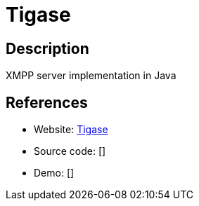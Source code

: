 = Tigase

:Name:          Tigase
:Language:      Tigase
:License:       GPL-3.0
:Topic:         Communication systems
:Category:      XMPP
:Subcategory:   XMPP Servers

// END-OF-HEADER. DO NOT MODIFY OR DELETE THIS LINE

== Description

XMPP server implementation in Java

== References

* Website: http://www.tigase.net/content/tigase-xmpp-server[Tigase]
* Source code: []
* Demo: []
